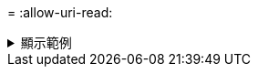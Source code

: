 = 
:allow-uri-read: 


.顯示範例
[%collapsible]
====
[listing]
----
[root@client1 linux]# ./xcp isync estimate -noattrs -id <name>

Job ID: Job_2023-11-23_23.20.25.042500_isync_estimate
Index: isync_est {source: <source_ip_address>:/fg1, target: <target_ip_address>:/fv}
Xcp command : xcp isync estimate -noattrs -id <name>
Estimated Time : 2.4s
Job ID : Job_2023-11-23_23.20.25.042500_isync_estimate
Log Path : /opt/NetApp/xFiles/xcp/xcplogs/Job_2023-11-23_23.20.25.042500_isync_estimate.log
STATUS : PASSED
----
====